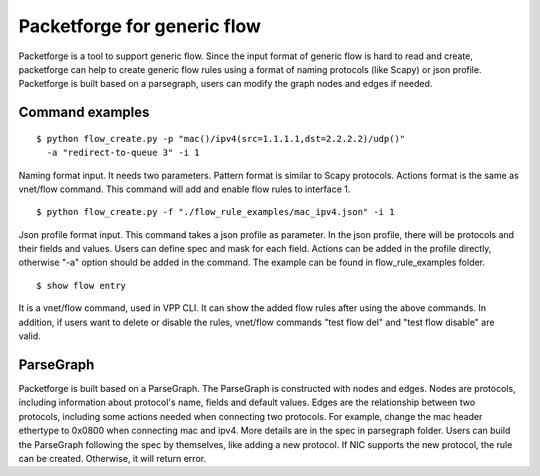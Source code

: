 .. _packetforge_doc:

Packetforge for generic flow
============================

Packetforge is a tool to support generic flow. Since the input format of
generic flow is hard to read and create, packetforge can help to create
generic flow rules using a format of naming protocols (like Scapy) or json
profile. Packetforge is built based on a parsegraph, users can modify the
graph nodes and edges if needed.

Command examples
----------------

::

     $ python flow_create.py -p "mac()/ipv4(src=1.1.1.1,dst=2.2.2.2)/udp()"
       -a "redirect-to-queue 3" -i 1

Naming format input. It needs two parameters. Pattern format is similar to
Scapy protocols. Actions format is the same as vnet/flow command. This
command will add and enable flow rules to interface 1.

::

     $ python flow_create.py -f "./flow_rule_examples/mac_ipv4.json" -i 1

Json profile format input. This command takes a json profile as parameter.
In the json profile, there will be protocols and their fields and values.
Users can define spec and mask for each field. Actions can be added in the
profile directly, otherwise "-a" option should be added in the command.
The example can be found in flow_rule_examples folder.

::

      $ show flow entry

It is a vnet/flow command, used in VPP CLI. It can show the added flow rules
after using the above commands. In addition, if users want to delete or
disable the rules, vnet/flow commands "test flow del" and "test flow disable"
are valid.

ParseGraph
----------

Packetforge is built based on a ParseGraph. The ParseGraph is constructed
with nodes and edges. Nodes are protocols, including information about
protocol's name, fields and default values. Edges are the relationship
between two protocols, including some actions needed when connecting two
protocols. For example, change the mac header ethertype to 0x0800 when
connecting mac and ipv4. More details are in the spec in parsegraph folder.
Users can build the ParseGraph following the spec by themselves, like
adding a new protocol. If NIC supports the new protocol, the rule can be
created. Otherwise, it will return error.
